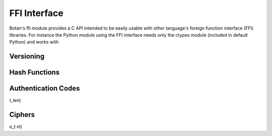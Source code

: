 
FFI Interface
========================================

.. versionadded:: 1.11.14

Botan's ffi module provides a C API intended to be easily usable with
other language's foreign function interface (FFI) libraries. For
instance the Python module using the FFI interface needs only the
ctypes module (included in default Python) and works with

Versioning
----------------------------------------

.. cpp:function:: uint32_t botan_ffi_api_version()

   Returns the FFI version

.. cpp:function:: const char* botan_version_string()

    Returns a free-from version string

.. cpp:function:: uint32_t botan_version_major()

    Returns the major version of the library

.. cpp:function:: uint32_t botan_version_minor()

    Returns the minor version of the library
.. cpp:function:: uint32_t botan_version_patch()

    Returns the patch version of the library

.. cpp:function:: uint32_t botan_version_datestamp()

    Returns the date this version was released as an integer, or 0
    if an unreleased version

Hash Functions
----------------------------------------

.. cpp:type:: typedef struct botan_hash_struct* botan_hash_t

    An opaque data type for a hash. Don't mess with it.

.. cpp:function:: botan_hash_t botan_hash_init(const char* hash, uint32_t flags)

    Creates a hash of the given name. Returns null on failure. Flags should
    always be zero in this version of the API.

.. cpp:function:: int botan_hash_destroy(botan_hash_t hash)

    Destroy the object created by botan_hash_init

.. cpp:function:: int botan_hash_clear(botan_hash_t hash)

    Reset the state of this object back to clean, as if no input has
    been supplied

.. cpp:function:: size_t botan_hash_output_length(botan_hash_t hash)

     Return the output length of the hash

.. cpp:function:: int botan_hash_update(botan_hash_t hash, const uint8_t* input, size_t len)

    Add input to the hash computation

.. cpp:function:: int botan_hash_final(botan_hash_t hash, uint8_t out[])

    Finalize the hash and place the output in out. Exactly
    botan_hash_output_length() bytes will be written.

Authentication Codes
----------------------------------------
.. cpp:type:: typedef struct botan_mac_struct* botan_mac_t

    An opaque data type for a MAC. Don't mess with it, but do remember
    to set a random key first.

.. cpp:function:: botan_mac_t botan_mac_init(const char* mac, uint32_t flags)

.. cpp:function:: int botan_mac_destroy(botan_mac_t mac)

.. cpp:function:: int botan_mac_clear(botan_mac_t hash)

.. cpp:function:: int botan_mac_set_key(botan_mac_t mac, const uint8_t* key, size_t key_len)

.. cpp:function:: int botan_mac_update(botan_mac_t mac, uint8_t buf[], size_t len)

.. cpp:function:: int botan_mac_final(botan_mac_t mac, uint8_t out[], size_t* ou
t_len)

.. cpp:function:: size_t botan_mac_output_length(botan_mac_t mac)

Ciphers
----------------------------------------

.. cpp:type:: typedef struct botan_cipher_struct* botan_cipher_t

    An opaque data type for a MAC. Don't mess with it, but do remember
    to set a random key first. And please use an AEAD.

.. cpp:function:: botan_cipher_t botan_cipher_init(const char* cipher_name, uint32_t flags)

    Create a cipher object from a name such as "AES-256/GCM" or "Serpent/OCB".

    Flags is a bitfield
    The low bit of flags specifies if encrypt or decrypt

.. cpp:function:: int botan_cipher_destroy(botan_cipher_t cipher)

.. cpp:function:: int botan_cipher_clear(botan_cipher_t hash)

.. cpp:function:: int botan_cipher_set_key(botan_cipher_t cipher,
                                   const uint8_t* key, size_t key_len)

.. cpp:function:: int botan_cipher_set_associated_data(botan_cipher_t cipher,
                                               const uint8_t* ad,
                                               size_t ad_len)

.. cpp:function:: int botan_cipher_start(botan_cipher_t cipher,
                                 const uint8_t* nonce, size_t nonce_len)

.. cpp:function:: int botan_cipher_is_authenticated(botan_cipher_t cipher)

.. cpp:function:: size_t botan_cipher_tag_size(botan_cipher_t cipher)

.. cpp:function:: int botan_cipher_valid_nonce_length(botan_cipher_t cipher, siz
e_t nl)

.. cpp:function:: size_t botan_cipher_default_nonce_length(botan_cipher_t cipher)

